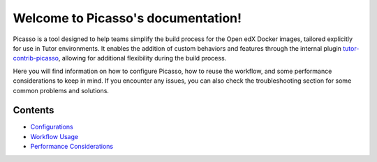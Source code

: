 Welcome to Picasso's documentation!
###################################

Picasso is a tool designed to help teams simplify the build process for the Open edX Docker images, tailored explicitly for use in Tutor environments. It enables the addition of custom behaviors and features through the internal plugin `tutor-contrib-picasso`_, allowing for additional flexibility during the build process.

Here you will find information on how to configure Picasso, how to reuse the workflow, and some performance considerations to keep in mind. If you encounter any issues, you can also check the troubleshooting section for some common problems and solutions.

.. _tutor-contrib-picasso: https://github.com/eduNEXT/tutor-contrib-picasso/

Contents
********

- `Configurations <configurations.rst>`_
- `Workflow Usage <reuse_workflow.rst>`_
- `Performance Considerations <performance.rst>`_

